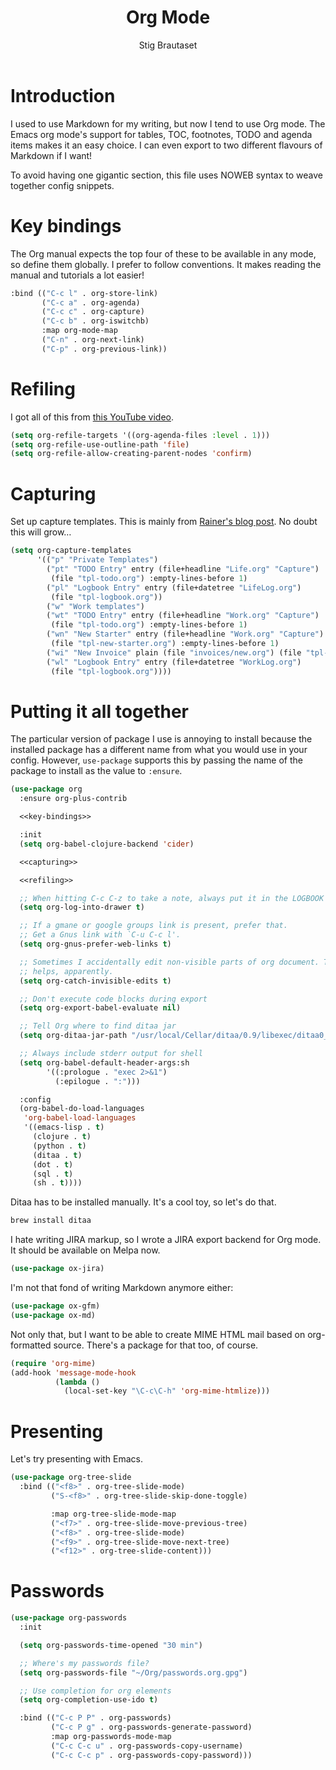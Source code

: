 #+TITLE: Org Mode
#+AUTHOR: Stig Brautaset
#+OPTIONS: f:t h:4
#+PROPERTY: header-args:emacs-lisp :tangle Org.el
#+PROPERTY: header-args:sh         :tangle yes
#+PROPERTY: header-args            :results silent
* Introduction

  I used to use Markdown for my writing, but now I tend to use Org mode. The
  Emacs org mode's support for tables, TOC, footnotes, TODO and agenda items
  makes it an easy choice. I can even export to two different flavours of
  Markdown if I want!

  To avoid having one gigantic section, this file uses NOWEB syntax to weave
  together config snippets.

* Key bindings

  The Org manual expects the top four of these to be available in any mode, so
  define them globally. I prefer to follow conventions. It makes reading the
  manual and tutorials a lot easier!

  #+name: key-bindings
  #+BEGIN_SRC emacs-lisp :tangle no
    :bind (("C-c l" . org-store-link)
           ("C-c a" . org-agenda)
           ("C-c c" . org-capture)
           ("C-c b" . org-iswitchb)
           :map org-mode-map
           ("C-n" . org-next-link)
           ("C-p" . org-previous-link))
  #+END_SRC

* Refiling

  I got all of this from [[https://www.youtube.com/watch?v=ECWtf6mAi9k][this YouTube video]].

  #+name: refiling
  #+BEGIN_SRC emacs-lisp :tangle no
      (setq org-refile-targets '((org-agenda-files :level . 1)))
      (setq org-refile-use-outline-path 'file)
      (setq org-refile-allow-creating-parent-nodes 'confirm)
  #+END_SRC

* Capturing

  Set up capture templates. This is mainly from [[http://koenig-haunstetten.de/2014/08/29/the-power-of-orgmode-capture-templates/][Rainer's blog post]]. No doubt
  this will grow...

  #+name: capturing
  #+BEGIN_SRC emacs-lisp :tangle no
    (setq org-capture-templates
          '(("p" "Private Templates")
            ("pt" "TODO Entry" entry (file+headline "Life.org" "Capture")
             (file "tpl-todo.org") :empty-lines-before 1)
            ("pl" "Logbook Entry" entry (file+datetree "LifeLog.org")
             (file "tpl-logbook.org"))
            ("w" "Work templates")
            ("wt" "TODO Entry" entry (file+headline "Work.org" "Capture")
             (file "tpl-todo.org") :empty-lines-before 1)
            ("wn" "New Starter" entry (file+headline "Work.org" "Capture")
             (file "tpl-new-starter.org") :empty-lines-before 1)
            ("wi" "New Invoice" plain (file "invoices/new.org") (file "tpl-invoice.org"))
            ("wl" "Logbook Entry" entry (file+datetree "WorkLog.org")
             (file "tpl-logbook.org"))))
  #+END_SRC

* Putting it all together

  The particular version of package I use is annoying to install because the
  installed package has a different name from what you would use in your
  config. However, =use-package= supports this by passing the name of the
  package to install as the value to =:ensure=.

  #+BEGIN_SRC emacs-lisp :noweb yes
    (use-package org
      :ensure org-plus-contrib

      <<key-bindings>>

      :init
      (setq org-babel-clojure-backend 'cider)

      <<capturing>>

      <<refiling>>

      ;; When hitting C-c C-z to take a note, always put it in the LOGBOOK drawer
      (setq org-log-into-drawer t)

      ;; If a gmane or google groups link is present, prefer that.
      ;; Get a Gnus link with `C-u C-c l'.
      (setq org-gnus-prefer-web-links t)

      ;; Sometimes I accidentally edit non-visible parts of org document. This
      ;; helps, apparently.
      (setq org-catch-invisible-edits t)

      ;; Don't execute code blocks during export
      (setq org-export-babel-evaluate nil)

      ;; Tell Org where to find ditaa jar
      (setq org-ditaa-jar-path "/usr/local/Cellar/ditaa/0.9/libexec/ditaa0_9.jar")

      ;; Always include stderr output for shell
      (setq org-babel-default-header-args:sh
            '((:prologue . "exec 2>&1")
              (:epilogue . ":")))

      :config
      (org-babel-do-load-languages
       'org-babel-load-languages
       '((emacs-lisp . t)
         (clojure . t)
         (python . t)
         (ditaa . t)
         (dot . t)
         (sql . t)
         (sh . t))))
  #+END_SRC

  Ditaa has to be installed manually. It's a cool toy, so let's do that.

  #+BEGIN_SRC sh
    brew install ditaa
  #+END_SRC

  I hate writing JIRA markup, so I wrote a JIRA export backend for Org mode.
  It should be available on Melpa now.

  #+BEGIN_SRC emacs-lisp
    (use-package ox-jira)
  #+END_SRC

  I'm not that fond of writing Markdown anymore either:

  #+BEGIN_SRC emacs-lisp
    (use-package ox-gfm)
    (use-package ox-md)
  #+END_SRC

  Not only that, but I want to be able to create MIME HTML mail based on
  org-formatted source. There's a package for that too, of course.

  #+BEGIN_SRC emacs-lisp
    (require 'org-mime)
    (add-hook 'message-mode-hook
              (lambda ()
                (local-set-key "\C-c\C-h" 'org-mime-htmlize)))
  #+END_SRC

* Presenting

  Let's try presenting with Emacs.

  #+BEGIN_SRC emacs-lisp
    (use-package org-tree-slide
      :bind (("<f8>" . org-tree-slide-mode)
             ("S-<f8>" . org-tree-slide-skip-done-toggle)

             :map org-tree-slide-mode-map
             ("<f7>" . org-tree-slide-move-previous-tree)
             ("<f8>" . org-tree-slide-mode)
             ("<f9>" . org-tree-slide-move-next-tree)
             ("<f12>" . org-tree-slide-content)))
  #+END_SRC

* Passwords

  #+BEGIN_SRC emacs-lisp
    (use-package org-passwords
      :init

      (setq org-passwords-time-opened "30 min")

      ;; Where's my passwords file?
      (setq org-passwords-file "~/Org/passwords.org.gpg")

      ;; Use completion for org elements
      (setq org-completion-use-ido t)

      :bind (("C-c P P" . org-passwords)
             ("C-c P g" . org-passwords-generate-password)
             :map org-passwords-mode-map
             ("C-c C-c u" . org-passwords-copy-username)
             ("C-c C-c p" . org-passwords-copy-password)))
  #+END_SRC
